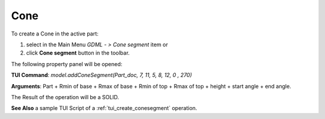
Cone
====

To create a Cone in the active part:

#. select in the Main Menu *GDML - > Cone segment* item  or
#. click **Cone segment** button in the toolbar.

.. image:: images/cone_btn.png
   :align: center

.. centered::
   **Cone segment**  button 

The following property panel will be opened:

.. image:: images/Cone_panel.png
   :align: center
	
.. centered::
   **Cone property panel**

**TUI Command**:  *model.addConeSegment(Part_doc, 7, 11, 5, 8, 12, 0 , 270)*
  
**Arguments**:    Part + Rmin of base + Rmax of base + Rmin of top + Rmax of top + height + start angle + end angle.

The Result of the operation will be a SOLID.

.. image:: images/CreatedCone.png
	   :align: center
		   
.. centered::
   Cone created

**See Also** a sample TUI Script of a :ref:`tui_create_conesegment` operation.
